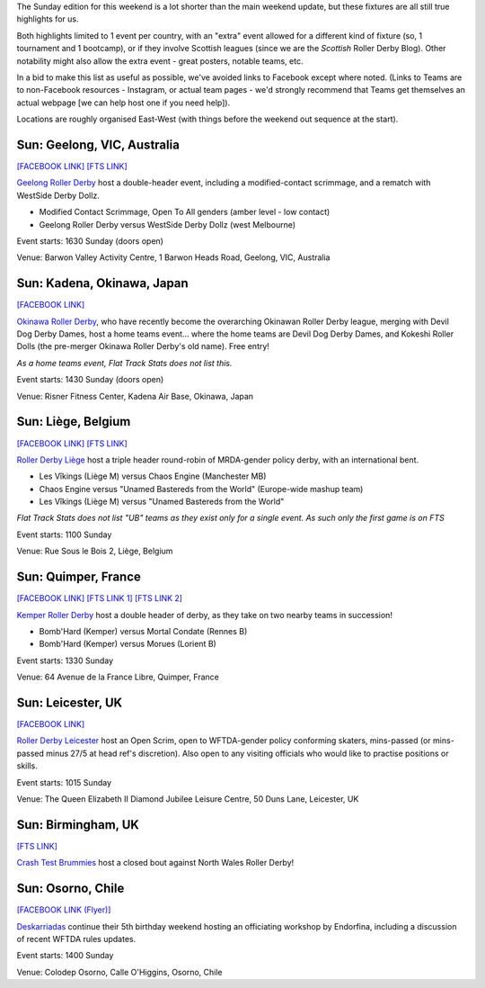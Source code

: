 .. title: Weekend Highlights: 01 June 2019
.. slug: weekendhighlights-02062019
.. date: 2019-05-30 12:00 UTC+01:00
.. tags: weekend highlights,
.. category:
.. link:
.. description:
.. type: text
.. author: aoanla

The Sunday edition for this weekend is a lot shorter than the main weekend update, but these fixtures are all still true highlights for us.

Both highlights limited to 1 event per country, with an "extra" event allowed for a different kind of fixture
(so, 1 tournament and 1 bootcamp), or if they involve Scottish leagues (since we are the *Scottish* Roller Derby Blog).
Other notability might also allow the extra event - great posters, notable teams, etc.

In a bid to make this list as useful as possible, we've avoided links to Facebook except where noted.
(Links to Teams are to non-Facebook resources - Instagram, or actual team pages - we'd strongly recommend that Teams
get themselves an actual webpage [we can help host one if you need help]).

Locations are roughly organised East-West (with things before the weekend out sequence at the start).

..

Sun: Geelong, VIC, Australia
--------------------------------

`[FACEBOOK LINK]`__
`[FTS LINK]`__

.. __: https://www.facebook.com/events/2212510012148117/
.. __: http://flattrackstats.com/bouts/110234/overview

`Geelong Roller Derby`_ host a double-header event, including a modified-contact scrimmage, and a rematch with WestSide Derby Dollz.

.. _Geelong Roller Derby: https://www.geelongrollerderby.com/

- Modified Contact Scrimmage, Open To All genders (amber level - low contact)
- Geelong Roller Derby versus WestSide Derby Dollz (west Melbourne)

Event starts: 1630 Sunday (doors open)

Venue: Barwon Valley Activity Centre, 1 Barwon Heads Road, Geelong, VIC, Australia

Sun: Kadena, Okinawa, Japan
--------------------------------

`[FACEBOOK LINK]`__

.. __: https://www.facebook.com/events/713878569031884/

`Okinawa Roller Derby`_, who have recently become the overarching Okinawan Roller Derby league, merging with Devil Dog Derby Dames, host a home teams event... where the home teams are Devil Dog Derby Dames, and Kokeshi Roller Dolls (the pre-merger Okinawa Roller Derby's old name). Free entry!

.. _Okinawa Roller Derby: https://www.okinawarollerderby.com/

*As a home teams event, Flat Track Stats does not list this.*

Event starts: 1430 Sunday (doors open)

Venue: Risner Fitness Center, Kadena Air Base, Okinawa, Japan


Sun: Liège, Belgium
--------------------------------

`[FACEBOOK LINK]`__
`[FTS LINK]`__

.. __: https://www.facebook.com/events/1284107351764358/
.. __: http://flattrackstats.com/node/110097

`Roller Derby Liège`_ host a triple header round-robin of MRDA-gender policy derby, with an international bent.

.. _Roller Derby Liège: https://www.rollerderbyliege.be/

- Les Vîkings (Liège M) versus Chaos Engine (Manchester MB)
- Chaos Engine versus "Unamed Bastereds from the World" (Europe-wide mashup team)
- Les Vîkings (Liège M) versus "Unamed Bastereds from the World"

*Flat Track Stats does not list "UB" teams as they exist only for a single event. As such only the first game is on FTS*

Event starts: 1100 Sunday

Venue: Rue Sous le Bois 2, Liège, Belgium

Sun: Quimper, France
----------------------
`[FACEBOOK LINK]`__
`[FTS LINK 1]`__
`[FTS LINK 2]`__

.. __: https://www.facebook.com/events/2464148853813376/
.. __: http://flattrackstats.com/node/110000
.. __: http://flattrackstats.com/node/110001

`Kemper Roller Derby`_ host a double header of derby, as they take on two nearby teams in succession!

.. _Kemper Roller Derby: https://www.instagram.com/kemperrollerderby/

- Bomb'Hard (Kemper) versus Mortal Condate (Rennes B)
- Bomb'Hard (Kemper) versus Morues (Lorient B)

Event starts: 1330 Sunday

Venue: 64 Avenue de la France Libre, Quimper, France

Sun: Leicester, UK
--------------------------------

`[FACEBOOK LINK]`__

.. __: https://www.facebook.com/events/291758375046295/

`Roller Derby Leicester`_ host an Open Scrim, open to WFTDA-gender policy conforming skaters, mins-passed (or mins-passed minus 27/5 at head ref's discretion). Also open to any visiting officials who would like to practise positions or skills.

.. _Roller Derby Leicester: http://www.rollerderbyleicester.co.uk/

Event starts: 1015 Sunday

Venue: The Queen Elizabeth II Diamond Jubilee Leisure Centre, 50 Duns Lane, Leicester, UK

Sun: Birmingham, UK
------------------------
`[FTS LINK]`__

.. __: http://flattrackstats.com/node/110105

`Crash Test Brummies`_ host a closed bout against North Wales Roller Derby!

.. _Crash Test Brummies: https://www.crashtestbrummies.co.uk/


Sun: Osorno, Chile
--------------------------------

`[FACEBOOK LINK (Flyer)]`__

.. __: https://www.facebook.com/photo.php?fbid=867646603588520&set=p.867646603588520&type=1&theater

`Deskarriadas`_ continue their 5th birthday weekend hosting an officiating workshop by Endorfina, including a discussion of recent WFTDA rules updates.

.. _Deskarriadas: https://www.instagram.com/osornodeskarriadasrd/

Event starts: 1400 Sunday

Venue: Colodep Osorno, Calle O'Higgins, Osorno, Chile

..
  Sun:
  --------------------------------

  `[FACEBOOK LINK]`__
  `[FTS LINK]`__

  .. __:
  .. __:

  `Name`_ ...

  .. _Name:

  Event starts:

  Venue:

